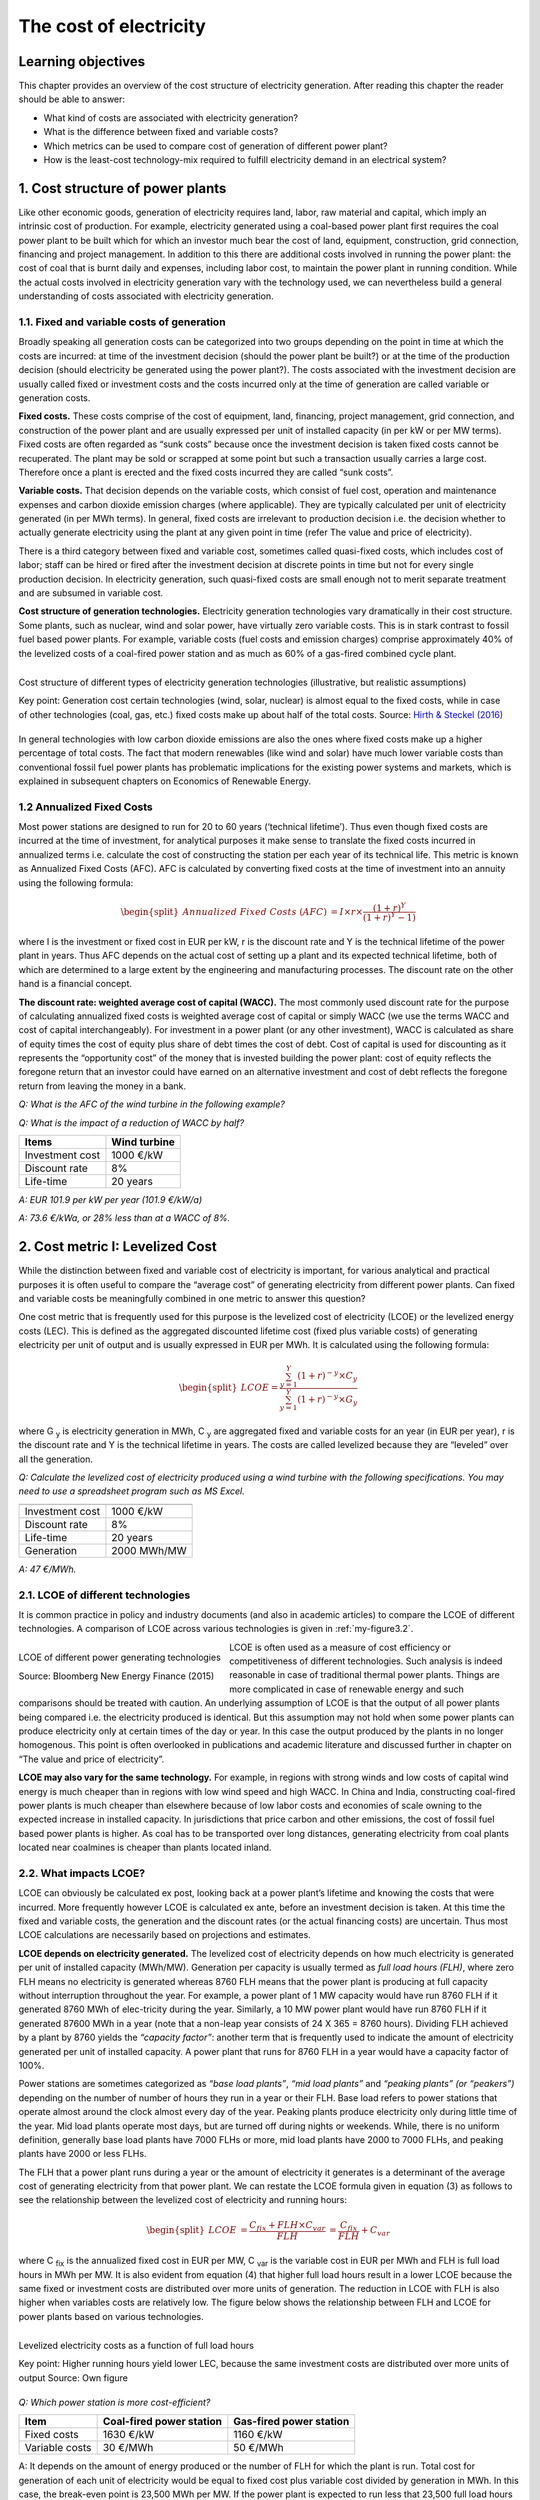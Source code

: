 **********************************
The cost of electricity
**********************************

===================================
Learning objectives
===================================

This chapter provides an overview of the cost structure of electricity generation. After reading this chapter the reader should be able to answer:

* What kind of costs are associated with electricity generation?
* What is the difference between fixed and variable costs?
* Which metrics can be used to compare cost of generation of different power plant?
* How is the least-cost technology-mix required to fulfill electricity demand in an electrical system?

===================================
1.	Cost structure of power plants
===================================

Like other economic goods, generation of electricity requires land, labor, raw material and capital, which imply an intrinsic cost of production. For example, electricity generated using a coal-based power plant first requires the coal power plant to be built which for which an investor much bear the cost of land, equipment, construction, grid connection, financing and project management. In addition to this there are additional costs involved in running the power plant: the cost of coal that is burnt daily and expenses, including labor cost, to maintain the power plant in running condition. While the actual costs involved in electricity generation vary with the technology used, we can nevertheless build a general understanding of costs associated with electricity generation.

###############################################
1.1.	Fixed and variable costs of generation
###############################################

Broadly speaking all generation costs can be categorized into two groups depending on the point in time at which the costs are incurred: at time of the investment decision (should the power plant be built?) or at the time of the production decision (should electricity be generated using the power plant?). The costs associated with the investment decision are usually called fixed or investment costs and the costs incurred only at the time of generation are called variable or generation costs.

**Fixed costs.** These costs comprise of the cost of equipment, land, financing, project management, grid connection, and construction of the power plant and are usually expressed per unit of installed capacity (in per kW or per MW terms). Fixed costs are often regarded as “sunk costs” because once the investment decision is taken fixed costs cannot be recuperated. The plant may be sold or scrapped at some point but such a transaction usually carries a large cost. Therefore once a plant is erected and the fixed costs incurred they are called “sunk costs”.

**Variable costs.** That decision depends on the variable costs, which consist of fuel cost, operation and maintenance expenses and carbon dioxide emission charges (where applicable). They are typically calculated per unit of electricity generated (in per MWh terms). In general, fixed costs are irrelevant to production decision i.e. the decision whether to actually generate electricity using the plant at any given point in time (refer The value and price of electricity).

There is a third category between fixed and variable cost, sometimes called quasi-fixed costs, which includes cost of labor; staff can be hired or fired after the investment decision at discrete points in time but not for every single production decision. In electricity generation, such quasi-fixed costs are small enough not to merit separate treatment and are subsumed in variable cost.

**Cost structure of generation technologies.** Electricity generation technologies vary dramatically in their cost structure. Some plants, such as nuclear, wind and solar power, have virtually zero variable costs. This is in stark contrast to fossil fuel based power plants. For example, variable costs (fuel costs and emission charges) comprise approximately 40% of the levelized costs of a coal-fired power station and as much as 60% of a gas-fired combined cycle plant.

.. _my-figure3.1:
.. figure:: oee_ch3_cost_composition.png
    :width: 691px 
    :align: left
    :height: 448px
    :figclass: align-center

    Cost structure of different types of electricity generation technologies (illustrative, but realistic assumptions)

    Key point: Generation cost certain technologies (wind, solar, nuclear) is almost equal to the fixed costs, while in case of other technologies (coal, gas, etc.) fixed costs make up about half of the total costs.
    Source: `Hirth & Steckel (2016) <http://dx.doi.org/10.1088/1748-9326/11/11/114010>`_

In general technologies with low carbon dioxide emissions are also the ones where fixed costs make up a higher percentage of total costs. The fact that modern renewables (like wind and solar) have much lower variable costs than conventional fossil fuel power plants has problematic implications for the existing power systems and markets, which is explained in subsequent chapters on Economics of Renewable Energy.

###############################################
1.2	Annualized Fixed Costs
###############################################

Most power stations are designed to run for 20 to 60 years (‘technical lifetime’). Thus even though fixed costs are incurred at the time of investment, for analytical purposes it make sense to translate the fixed costs incurred in annualized terms i.e. calculate the cost of constructing the station per each year of its technical life. This metric is known as Annualized Fixed Costs (AFC). AFC is calculated by converting fixed costs at the time of investment into an annuity using the following formula:

.. math::
	\begin{split} 
		Annualized \ Fixed \ Costs \ (AFC) &= I \times  r \times \frac{(1+r)^Y} {(1+r)^Y-1)}
	\end{split} 

where I is the investment or fixed cost in EUR per kW, r is the discount rate and Y is the technical lifetime of the power plant in years. Thus AFC depends on the actual cost of setting up a plant and its expected technical lifetime, both of which are determined to a large extent by the engineering and manufacturing processes. The discount rate on the other hand is a financial concept.

**The discount rate: weighted average cost of capital (WACC).** The most commonly used discount rate for the purpose of calculating annualized fixed costs is weighted average cost of capital or simply WACC (we use the terms WACC and cost of capital interchangeably). For investment in a power plant (or any other investment), WACC is calculated as share of equity times the cost of equity plus share of debt times the cost of debt. Cost of capital is used for discounting as it represents the “opportunity cost” of the money that is invested building the power plant: cost of equity reflects the foregone return that an investor could have earned on an alternative investment and cost of debt reflects the foregone return from leaving the money in a bank.

*Q: What is the AFC of the wind turbine in the following example?*

*Q: What is the impact of a reduction of WACC by half?*

================   ===============
Items               Wind turbine
================   ===============
Investment cost	    1000 €/kW
Discount rate	    8%
Life-time	    20 years
================   ===============

*A: EUR 101.9 per kW per year (101.9 €/kW/a)*

*A: 73.6 €/kWa, or 28% less than at a WACC of 8%.*

===========================================
2. Cost metric I: Levelized Cost
===========================================

While the distinction between fixed and variable cost of electricity is important, for various analytical and practical purposes it is often useful to compare the “average cost” of generating electricity from different power plants. Can fixed and variable costs be meaningfully combined in one metric to answer this question?

One cost metric that is frequently used for this purpose is the levelized cost of electricity (LCOE) or the levelized energy costs (LEC). This is defined as the aggregated discounted lifetime cost (fixed plus variable costs) of generating electricity per unit of output and is usually expressed in EUR per MWh. It is calculated using the following formula:

.. math::
	\begin{split} 
		LCOE =  \frac {\sum_{y=1}^{Y} (1+r)^{-y} \times C_y} {\sum_{y=1}^{Y} (1+r)^{-y} \times G_y}
	\end{split} 

where G :sub:`y` is electricity generation in MWh, C :sub:`y` are aggregated fixed and variable costs for an year (in EUR per year), r is the discount rate and Y is the technical lifetime in years. The costs are called levelized because they are “leveled” over all the generation.

*Q: Calculate the levelized cost of electricity produced using a wind turbine with the following specifications. You may need to use a spreadsheet program such as MS Excel.*

===================       ================
                          Wind turbine
===================       ================
Investment cost	          1000 €/kW
Discount rate	            8%
Life-time	                20 years
Generation	              2000 MWh/MW
===================       ================

*A: 47 €/MWh.*

###########################################
2.1.	LCOE of different technologies
###########################################

It is common practice in policy and industry documents (and also in academic articles) to compare the LCOE of different technologies. A comparison of LCOE across various technologies is given in :ref:`my-figure3.2`.

.. _my-figure3.2:
.. figure:: oee_ch3_lcoe_differnt_tech.png
    :width: 691px 
    :align: left
    :height: 448px
    :figclass: align-center

    LCOE of different power generating technologies

    Source: Bloomberg New Energy Finance (2015)

LCOE is often used as a measure of cost efficiency or competitiveness of different technologies. Such analysis is indeed reasonable in case of traditional thermal power plants. Things are more complicated in case of renewable energy and such comparisons should be treated with caution. An underlying assumption of LCOE is that the output of all power plants being compared i.e. the electricity produced is identical. But this assumption may not hold when some power plants can produce electricity only at certain times of the day or year. In this case the output produced by the plants in no longer homogenous. This point is often overlooked in publications and academic literature and discussed further in chapter on “The value and price of electricity”.

**LCOE may also vary for the same technology.** For example, in regions with strong winds and low costs of capital wind energy is much cheaper than in regions with low wind speed and high WACC. In China and India, constructing coal-fired power plants is much cheaper than elsewhere because of low labor costs and economies of scale owning to the expected increase in installed capacity. In jurisdictions that price carbon and other emissions, the cost of fossil fuel based power plants is higher. As coal has to be transported over long distances, generating electricity from coal plants located near coalmines is cheaper than plants located inland.

###########################################
2.2.	What impacts LCOE?
###########################################

LCOE can obviously be calculated ex post, looking back at a power plant’s lifetime and knowing the costs that were incurred. More frequently however LCOE is calculated ex ante, before an investment decision is taken. At this time the fixed and variable costs, the generation and the discount rates (or the actual financing costs) are uncertain. Thus most LCOE calculations are necessarily based on projections and estimates.

**LCOE depends on electricity generated.** The levelized cost of electricity depends on how much electricity is generated per unit of installed capacity (MWh/MW). Generation per capacity is usually termed as *full load hours (FLH)*, where zero FLH means no electricity is generated whereas 8760 FLH means that the power plant is producing at full capacity without interruption throughout the year. For example, a power plant of 1 MW capacity would have run 8760 FLH if it generated 8760 MWh of elec-tricity during the year. Similarly, a 10 MW power plant would have run 8760 FLH if it generated 87600 MWh in a year (note that a non-leap year consists of 24 X 365 = 8760 hours). Dividing FLH achieved by a plant by 8760 yields the *“capacity factor”*: another term that is frequently used to indicate the amount of electricity generated per unit of installed capacity. A power plant that runs for 8760 FLH in a year would have a capacity factor of 100%.

Power stations are sometimes categorized as *“base load plants”*, *“mid load plants”* and *“peaking plants” (or “peakers”)* depending on the number of number of hours they run in a year or their FLH. Base load refers to power stations that operate almost around the clock almost every day of the year. Peaking plants produce electricity only during little time of the year. Mid load plants operate most days, but are turned off during nights or weekends. While, there is no uniform definition, generally base load plants have 7000 FLHs or more, mid load plants have 2000 to 7000 FLHs, and peaking plants have 2000 or less FLHs.

The FLH that a power plant runs during a year or the amount of electricity it generates is a determinant of the average cost of generating electricity from that power plant. We can restate the LCOE formula given in equation (3) as follows to see the relationship between the levelized cost of electricity and running hours:

.. math::
	\begin{split} 
		LCOE &= \frac {C_fix+FLH \times C_var} {FLH}  &=  \frac {C_fix} {FLH} + C_var   
	\end{split} 

where C :sub:`fix` is the annualized fixed cost in EUR per MW, C :sub:`var` is the variable cost in EUR per MWh and FLH is full load hours in MWh per MW. It is also evident from equation (4) that higher full load hours result in a lower LCOE because the same fixed or investment costs are distributed over more units of generation. The reduction in LCOE with FLH is also higher when variables costs are relatively low. The figure below shows the relationship between FLH and LCOE for power plants based on various technologies.

.. _my-figure3.3:
.. figure:: oee_ch3_lcoe_flh.png
    :width: 571px 
    :align: left
    :height: 467px
    :figclass: align-center

    Levelized electricity costs as a function of full load hours

    Key point: Higher running hours yield lower LEC, because the same investment costs are 
    distributed over more units of output 
    Source: Own figure 

*Q: Which power station is more cost-efficient?*

==========================    ========================    ========================
Item                          Coal-fired power station	  Gas-fired power station
==========================    ========================    ========================
Fixed costs	              1630 €/kW	                  1160 €/kW
Variable costs	              30 €/MWh	                  50 €/MWh
==========================    ========================    ========================

A: It depends on the amount of energy produced or the number of FLH for which the plant is run. Total cost for generation of each unit of electricity would be equal to fixed cost plus variable cost divided by generation in MWh. In this case, the break-even point is 23,500 MWh per MW. If the power plant is expected to run less that 23,500 full load hours during its lifetime, then a gas-fired station is cheaper, otherwise the coal-fired station is cheaper. Note that this calculation ignores discounting.*

The fact that average cost of electricity decreases with running hours has important implications for the way power systems have been planned historically. Technical experts often point out FLH is determined by the technology and running conditions, including the age of the plant. They argue that nuclear or some coal-fired power plants operate as base load plants because it is technically difficult to increase or decrease generation at short notice (to ramp up or down the “cycle”), while gas plants are more flexible. This view misses the point that coal and nuclear power plants are designed to be inflexible because it is economic to do so. It is the economics that historically determined the flexibility of power plants rather than the other way around. Traditionally thermal power plants based on coal or nuclear energy were built to operate round the clock and regularly achieve a capacity factor of about 90-95 percent. These plants have relatively high fixed costs as compared to variable costs so, once they are constructed, it makes sense to run them as much as possible under almost any condition to achieve the highest FLH, and in turn, the lowest LCOE possible. On the other hand open cycle gas turbines were designed for lower FLH because high variable costs put a lower limit on the levelized costs that can be achieved. Flexibility limitations should be thought of as a consequence rather than precondition: if it is economic to almost never turn off a plant, then it does not make sense to spend much thinking in how to make it flexible!

**LCOE depends on cost of capital.** As in case of Annualized Fixed Costs, the weighted average cost of capital (WACC) of a power project is frequently used as a discount rate while calculating levelized cost. LCOE is therefore depends on WACC. If for any given power plant (or in general a type of power plant) the proportion of fixed costs in total cost is high, the LCOE for the power plant is more sensitive to changes in WACC. This implies that wind and solar power plants, which have small variable costs and high fixed costs, benefit much more from decrease in interest rates than coal or gas fired power plants. Conversely, the cost of solar and wind power plants increases more with any increase in the cost of capital (Figure 3).

**What impacts the WACC?** In general WACC is closely related to the general level of interest rates in an economy. But WACC also depends on market risks: if investors perceive an investment to be risky, for example because they fear that the investment may be expropriated or because income streams are very uncertain, they charge a higher WACC. Investors in emerging economies often face higher cost of capital, a factor that hinders the decarbonization of electrical systems. Further reading: `Hirth & Steckel (2016) <http://dx.doi.org/10.1088/1748-9326/11/11/114010>`_.

===============================================
3. Cost metric II: Screening Curves
===============================================

While LCOE has the advantage of summarizing all kinds of fixed and variable costs that occur associated with electricity generation, this brevity comes at the cost of blurring the differences between variable and fixed costs. A way of representing costs in a way that explicitly accounts for the differences between fixed and variable costs are the so-called screening curves.

**Interpreting screening curves.** Screening curves (actually, lines) depict the total cost of thermal power plants during the course of one year per unit of capacity. The x-axis shows full load hours (or capacity factors) and the y-axis shows annualized fixed costs. In Figure 5 each line represents the total cost per kW for a different thermal generation technology. The slope of the curve corresponds to the variable costs, while the intercept of a particular line corresponds to the annualized fixed cost for that technology (power plant).

.. _my-figure3.4:
.. figure:: oee_ch3_screening_curves.png
    :width: 552px 
    :align: left
    :height: 435px
    :figclass: align-center

    Screening curves for different thermal power plant technologies

    Key point: For different use cases (full load hours), different technologies are the least-cost options 
    Source: Own figure 

**Determining the least-cost technology.** Screening curves are a simple but powerful tool to “screen” all thermal technologies available to find out the least-cost option to generation electricity (a limitation of screening curves is that other technologies, notably hydroelectricity, wind power and solar power, cannot be sensibly depicted through them). For a given level of generation (full load hours), the lowest curve indicates the least-cost option. Take the example of Figure 5: if a power plant is meant to be used 500 hours per year or less, the least-cost option is an open cycle gas-fired power plant. If it is used more than 500 hours but less than 6000 hours, the least cost option is a combined-cycle has plant. If the station is meant to run around the clock during the entire year, the least cost option is a nuclear power plant.

We started this chapter by asking, “How is the least-cost technology-mix required to fulfill electricity demand determined in an electrical system?” It is evident that the answer depends on the cost parameters of the technologies available. But screening curves show us, that though less obvious, it is equally important to consider the use to which power plants are put. The least-cost technological choice for a power plant that is expected to operate only rarely is almost certainly different from the least-cost choice for a plant that will run around the clock.

*Q: Draw the screening curves of the following two plants.*

======================   ========================   =========================
Item	                 Coal-fired power station   Gas-fired power station
======================   ========================   =========================
Annualized fixed costs	 140 €/kW/a	            100 €/kW/a
Generation costs	       30 €/MWh	            50 €/MWh
======================   ========================   =========================

*Q: Draw the screening curves of the following five plants.*

========================   ===============================   =========================
Item	                   Annualized fixed costs (€/kW/a)     Variable costs (€/MWh)
========================   ===============================   =========================
Nuclear power	              300	                      10
Lignite-fired	              220	                      20
Coal–fired	              140	                      30
Combined cycle gas plant      100	                      50
Open cycle gas plant 	      60	                      140
========================   =============================   =========================

===========================================
4. Short term vs. long-term profitability
===========================================

One of the consequences of a differentiated cost structure of power plants is that there is much con-fusion, particularly in political debates, about profitability of the electricity sector. The confusion often results from not differentiating between short-term and long-term profits accruing to power plants. Short-term profit (sometimes called the “contribution margin”) of a power plant is calculated as the total revenue earned by a power plant minus variable costs of generation. As opposed to this long-term profit is the total discounted revenue earned by a power plant over its lifetime minus the total cost (fixed plus variable costs) incurred over the lifetime of the plant. Mathematically, long-term profit is equal to discounted sum of short-term profits minus fixed or investment cost.

**Net Present Value.** Another way of assessing long-term profitability of a power plant is by calculating the Net Present Value (NPV) of the investment. The NPV of an investment (in a power plant) is calculated using the following formula:

.. math::
	\begin{split} 
		Net Present Value \ (NPV) &= \sum_{y=1}^{Y} \frac {R_y-C_y} {(1+r)^{y}} - I                                          
	\end{split} 

where R :sub:`y` is total revenue in a certain year y (in EUR), C :sub:`y` is the variable cost (in EUR), I is the total investment or fixed cost (in EUR), r is the discount rate and Y is the number of years for which the power plant is expected run.

*Q: Discuss this statement: “A nuclear power plant earns profits of 1 million Euros per day”. This statement is often heard in the political debate, sometimes to suggest that nuclear power plants earn an excessive amount of money.*

*A: The statement refers to short-term profits i.e. the revenue minus average cost of a nuclear plant is around Euro 1 million per day or about EUR 365 million per year. Taken in isolation, the statement can however be misleading, as it does not tell us anything about long-term profitability of nuclear power plants. One way to assess long-term profitability of the power plant would be to calculate net present value of the investment. Considering an initial investment of about EUR 5 billion (the rough cost of a new nuclear power plant), technical lifetime of 60 years and a discount rate of about 8%, the net present value of such an investment is equal to (-) 482 million. This implies that short-term profits of EUR 1 million per day are not sufficient to make this a profitable investment in the long-term!*
